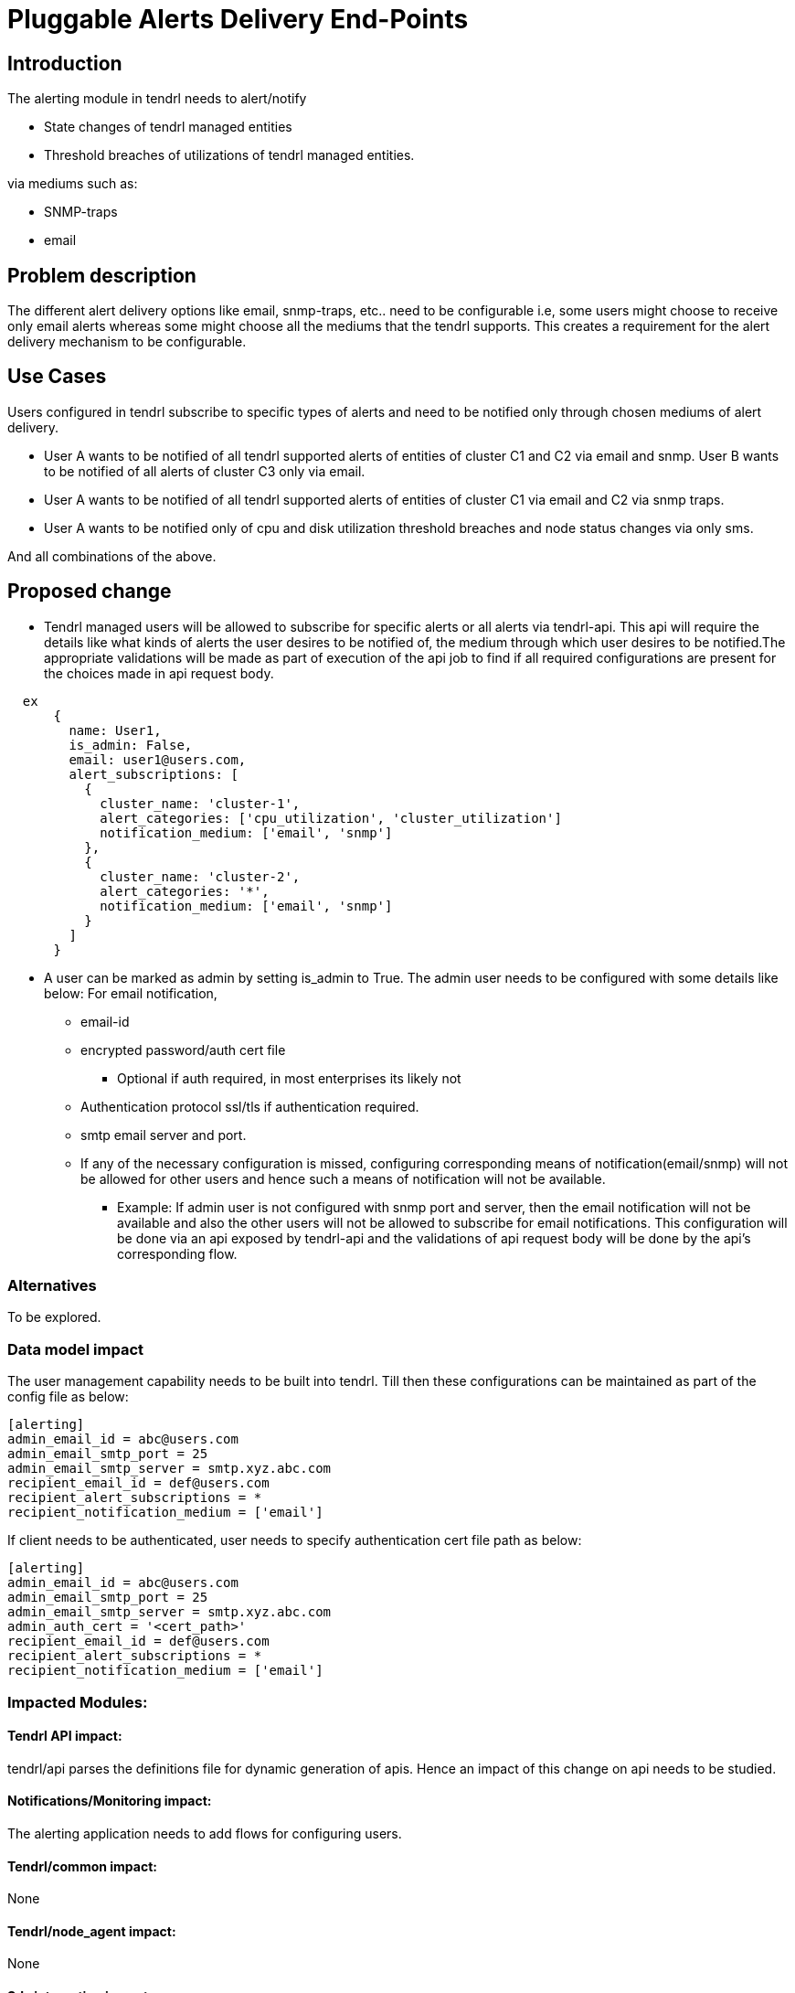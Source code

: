 = Pluggable Alerts Delivery End-Points

== Introduction

The alerting module in tendrl needs to alert/notify

* State changes of tendrl managed entities
* Threshold breaches of utilizations of tendrl managed entities.

via mediums such as:

* SNMP-traps
* email

== Problem description

The different alert delivery options like email, snmp-traps, etc.. need to be
configurable i.e, some users might choose to receive only email alerts whereas
some might choose all the mediums that the tendrl supports. This creates a
requirement for the alert delivery mechanism to be configurable.

== Use Cases

Users configured in tendrl subscribe to specific types of alerts and need to
be notified only through chosen mediums of alert delivery.

* User A wants to be notified of all tendrl supported alerts of entities of
  cluster C1 and C2 via email and snmp. User B wants to be notified of all
  alerts of cluster C3 only via email.
* User A wants to be notified of all tendrl supported alerts of entities of
  cluster C1 via email and C2 via snmp traps.
* User A wants to be notified only of cpu and disk utilization threshold
  breaches and node status changes via only sms.

And all combinations of the above.

== Proposed change

* Tendrl managed users will be allowed to subscribe for specific alerts or all
  alerts via tendrl-api. This api will require the details like what kinds of
  alerts the user desires to be notified of, the medium through which user
  desires to be notified.The appropriate validations will be made as part of
  execution of the api job to find if all required configurations are present
  for the choices made in api request body.

----
  ex
      {
        name: User1,
        is_admin: False,
        email: user1@users.com,
        alert_subscriptions: [
          {
            cluster_name: 'cluster-1',
            alert_categories: ['cpu_utilization', 'cluster_utilization']
            notification_medium: ['email', 'snmp']
          },
          {
            cluster_name: 'cluster-2',
            alert_categories: '*',
            notification_medium: ['email', 'snmp']
          }
        ]
      }
----

* A user can be marked as admin by setting is_admin to True. The admin user
  needs to be configured with some details like below:
  For email notification,
  ** email-id
  ** encrypted password/auth cert file
    *** Optional if auth required, in most enterprises its likely not
  ** Authentication protocol ssl/tls if authentication required.
  ** smtp email server and port.
  ** If any of the necessary configuration is missed, configuring corresponding
     means of notification(email/snmp) will not be allowed for other users and
     hence such a means of notification will not be available.
     *** Example: If admin user is not configured with snmp port and server,
     then the email notification will not be available and also the other users
     will not be allowed to subscribe for email notifications.
  This configuration will be done via an api exposed by tendrl-api and the
  validations of api request body will be done by the api's corresponding flow.

=== Alternatives

To be explored.

=== Data model impact

The user management capability needs to be built into tendrl.
Till then these configurations can be maintained as part of the config file as
below:

----
[alerting]
admin_email_id = abc@users.com
admin_email_smtp_port = 25
admin_email_smtp_server = smtp.xyz.abc.com
recipient_email_id = def@users.com
recipient_alert_subscriptions = *
recipient_notification_medium = ['email']
----

If client needs to be authenticated, user needs to specify authentication cert
file path as below:

----
[alerting]
admin_email_id = abc@users.com
admin_email_smtp_port = 25
admin_email_smtp_server = smtp.xyz.abc.com
admin_auth_cert = '<cert_path>'
recipient_email_id = def@users.com
recipient_alert_subscriptions = *
recipient_notification_medium = ['email']
----

=== Impacted Modules:

==== Tendrl API impact:

tendrl/api parses the definitions file for dynamic generation of apis. Hence
an impact of this change on api needs to be studied.

==== Notifications/Monitoring impact:

The alerting application needs to add flows for configuring users.

==== Tendrl/common impact:

None

==== Tendrl/node_agent impact:

None

==== Sds integration impact:

None

=== Security impact:

None

=== Other end user impact

New apis will be added for user configuration.

=== Performance impact

None

=== Other deployer impact

None


=== Developer impact

== Implementation

* Handlers will be defined in alerting module for dispatching observed alerts
  to configured destinations through respective means.
  ** Example: mail handler for sending out mail and snmp handler for snmp-trap
* Tendrl/alerting will look into user's 'notification_medium' field and
  accordingly:
  ** If tag is not present or its value is empty, it is interpreted as user
     having chosen not to receive any notification.
  ** The presence of valid values like 'email' or 'snmp', the appropriate
     notification handler(ex:mail_handler) is invoked to send out alerts.


=== Assignee(s)

Primary assignee:

  * Changes in alerting module : Anmol Babu

== Dependencies:



== Documentation impact

None

== Testing

This adds new apis for user configuration which need to be tested.

== References

Comments on https://github.com/Tendrl/alerting/pull/1
